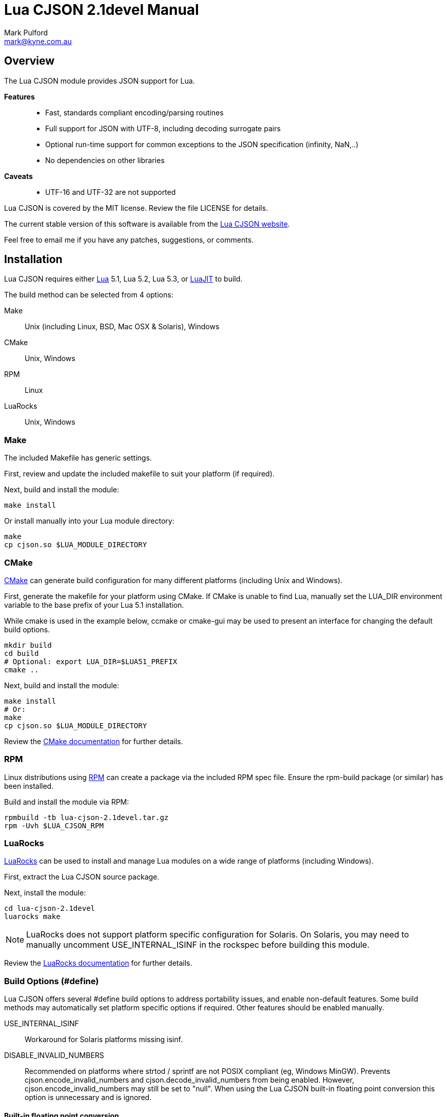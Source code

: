 = Lua CJSON 2.1devel Manual =
Mark Pulford <mark@kyne.com.au>

Overview
--------

The Lua CJSON module provides JSON support for Lua.

*Features*::
- Fast, standards compliant encoding/parsing routines
- Full support for JSON with UTF-8, including decoding surrogate pairs
- Optional run-time support for common exceptions to the JSON
  specification (infinity, NaN,..)
- No dependencies on other libraries

*Caveats*::
- UTF-16 and UTF-32 are not supported

Lua CJSON is covered by the MIT license. Review the file +LICENSE+ for
details.

The current stable version of this software is available from the
http://www.kyne.com.au/%7Emark/software/lua-cjson.php[Lua CJSON website].

Feel free to email me if you have any patches, suggestions, or comments.


Installation
------------

Lua CJSON requires either http://www.lua.org[Lua] 5.1, Lua 5.2, Lua 5.3,
or http://www.luajit.org[LuaJIT] to build.

The build method can be selected from 4 options:

Make:: Unix (including Linux, BSD, Mac OSX & Solaris), Windows
CMake:: Unix, Windows
RPM:: Linux
LuaRocks:: Unix, Windows


Make
~~~~

The included +Makefile+ has generic settings.

First, review and update the included makefile to suit your platform (if
required).

Next, build and install the module:

[source,sh]
make install

Or install manually into your Lua module directory:

[source,sh]
make
cp cjson.so $LUA_MODULE_DIRECTORY


CMake
~~~~~

http://www.cmake.org[CMake] can generate build configuration for many
different platforms (including Unix and Windows).

First, generate the makefile for your platform using CMake. If CMake is
unable to find Lua, manually set the +LUA_DIR+ environment variable to
the base prefix of your Lua 5.1 installation.

While +cmake+ is used in the example below, +ccmake+ or +cmake-gui+ may
be used to present an interface for changing the default build options.

[source,sh]
mkdir build
cd build
# Optional: export LUA_DIR=$LUA51_PREFIX
cmake ..

Next, build and install the module:

[source,sh]
make install
# Or:
make
cp cjson.so $LUA_MODULE_DIRECTORY

Review the
http://www.cmake.org/cmake/help/documentation.html[CMake documentation]
for further details.


RPM
~~~

Linux distributions using http://rpm.org[RPM] can create a package via
the included RPM spec file. Ensure the +rpm-build+ package (or similar)
has been installed.

Build and install the module via RPM:

[source,sh]
rpmbuild -tb lua-cjson-2.1devel.tar.gz
rpm -Uvh $LUA_CJSON_RPM


LuaRocks
~~~~~~~~

http://luarocks.org[LuaRocks] can be used to install and manage Lua
modules on a wide range of platforms (including Windows).

First, extract the Lua CJSON source package.

Next, install the module:

[source,sh]
cd lua-cjson-2.1devel
luarocks make

[NOTE]
LuaRocks does not support platform specific configuration for Solaris.
On Solaris, you may need to manually uncomment +USE_INTERNAL_ISINF+ in
the rockspec before building this module.

Review the http://luarocks.org/en/Documentation[LuaRocks documentation]
for further details.


[[build_options]]
Build Options (#define)
~~~~~~~~~~~~~~~~~~~~~~~

Lua CJSON offers several +#define+ build options to address portability
issues, and enable non-default features. Some build methods may
automatically set platform specific options if required. Other features
should be enabled manually.

USE_INTERNAL_ISINF:: Workaround for Solaris platforms missing +isinf+.
DISABLE_INVALID_NUMBERS:: Recommended on platforms where +strtod+ /
  +sprintf+ are not POSIX compliant (eg, Windows MinGW). Prevents
  +cjson.encode_invalid_numbers+ and +cjson.decode_invalid_numbers+ from
  being enabled. However, +cjson.encode_invalid_numbers+ may still be
  set to +"null"+. When using the Lua CJSON built-in floating point
  conversion this option is unnecessary and is ignored.


Built-in floating point conversion
^^^^^^^^^^^^^^^^^^^^^^^^^^^^^^^^^^

Lua CJSON may be built with David Gay's
http://www.netlib.org/fp/[floating point conversion routines]. This can
increase overall performance by up to 50% on some platforms when
converting a large amount of numeric data. However, this option reduces
portability and is disabled by default.

USE_INTERNAL_FPCONV:: Enable internal number conversion routines.
IEEE_BIG_ENDIAN:: Must be set on big endian architectures.
MULTIPLE_THREADS:: Must be set if Lua CJSON may be used in a
  multi-threaded application. Requires the _pthreads_ library.


API (Functions)
---------------

Synopsis
~~~~~~~~

[source,lua]
------------
-- Module instantiation
local cjson = require "cjson"
local cjson2 = cjson.new()
local cjson_safe = require "cjson.safe"

-- Translate Lua value to/from JSON
text = cjson.encode(value)
value = cjson.decode(text)

-- Get and/or set Lua CJSON configuration
setting = cjson.decode_invalid_numbers([setting])
setting = cjson.encode_invalid_numbers([setting])
keep = cjson.encode_keep_buffer([keep])
depth = cjson.encode_max_depth([depth])
depth = cjson.decode_max_depth([depth])
convert, ratio, safe = cjson.encode_sparse_array([convert[, ratio[, safe]]])
------------


Module Instantiation
~~~~~~~~~~~~~~~~~~~~

[source,lua]
------------
local cjson = require "cjson"
local cjson2 = cjson.new()
local cjson_safe = require "cjson.safe"
------------

Import Lua CJSON via the Lua +require+ function. Lua CJSON does not
register a global module table.

The +cjson+ module will throw an error during JSON conversion if any
invalid data is encountered. Refer to <<encode,+cjson.encode+>> and
<<decode,+cjson.decode+>> for details.

The +cjson.safe+ module behaves identically to the +cjson+ module,
except when errors are encountered during JSON conversion. On error, the
+cjson_safe.encode+ and +cjson_safe.decode+ functions will return
+nil+ followed by the error message.

+cjson.new+ can be used to instantiate an independent copy of the Lua
CJSON module. The new module has a separate persistent encoding buffer,
and default settings.

Lua CJSON can support Lua implementations using multiple preemptive
threads within a single Lua state provided the persistent encoding
buffer is not shared. This can be achieved by one of the following
methods:

- Disabling the persistent encoding buffer with
  <<encode_keep_buffer,+cjson.encode_keep_buffer+>>
- Ensuring each thread calls <<encode,+cjson.encode+>> separately (ie,
  treat +cjson.encode+ as non-reentrant).
- Using a separate +cjson+ module table per preemptive thread
  (+cjson.new+)

[NOTE]
Lua CJSON uses +strtod+ and +snprintf+ to perform numeric conversion as
they are usually well supported, fast and bug free. However, these
functions require a workaround for JSON encoding/parsing under locales
using a comma decimal separator. Lua CJSON detects the current locale
during instantiation to determine and automatically implement the
workaround if required. Lua CJSON should be reinitialised via
+cjson.new+ if the locale of the current process changes. Using a
different locale per thread is not supported.


[[decode]]
decode
~~~~~~

[source,lua]
------------
value = cjson.decode(json_text)
------------

+cjson.decode+ will deserialise any UTF-8 JSON string into a Lua value
or table.

UTF-16 and UTF-32 JSON strings are not supported.

+cjson.decode+ requires that any NULL (ASCII 0) and double quote (ASCII
34) characters are escaped within strings. All escape codes will be
decoded and other bytes will be passed transparently. UTF-8 characters
are not validated during decoding and should be checked elsewhere if
required.

JSON +null+ will be converted to a NULL +lightuserdata+ value. This can
be compared with +cjson.null+ for convenience.

By default, numbers incompatible with the JSON specification (infinity,
NaN, hexadecimal) can be decoded. This default can be changed with
<<decode_invalid_numbers,+cjson.decode_invalid_numbers+>>.

.Example: Decoding
[source,lua]
json_text = '[ true, { "foo": "bar" } ]'
value = cjson.decode(json_text)
-- Returns: { true, { foo = "bar" } }

[CAUTION]
Care must be taken after decoding JSON objects with numeric keys. Each
numeric key will be stored as a Lua +string+. Any subsequent code
assuming type +number+ may break.


[[decode_invalid_numbers]]
decode_invalid_numbers
~~~~~~~~~~~~~~~~~~~~~~

[source,lua]
------------
setting = cjson.decode_invalid_numbers([setting])
-- "setting" must be a boolean. Default: true.
------------

Lua CJSON may generate an error when trying to decode numbers not
supported by the JSON specification. _Invalid numbers_ are defined as:

- infinity
- NaN
- hexadecimal

Available settings:

+true+:: Accept and decode _invalid numbers_. This is the default
  setting.
+false+:: Throw an error when _invalid numbers_ are encountered.

The current setting is always returned, and is only updated when an
argument is provided.


[[decode_max_depth]]
decode_max_depth
~~~~~~~~~~~~~~~~

[source,lua]
------------
depth = cjson.decode_max_depth([depth])
-- "depth" must be a positive integer. Default: 1000.
------------

Lua CJSON will generate an error when parsing deeply nested JSON once
the maximum array/object depth has been exceeded. This check prevents
unnecessarily complicated JSON from slowing down the application, or
crashing the application due to lack of process stack space.

An error may be generated before the depth limit is hit if Lua is unable
to allocate more objects on the Lua stack.

By default, Lua CJSON will reject JSON with arrays and/or objects nested
more than 1000 levels deep.

The current setting is always returned, and is only updated when an
argument is provided.


[[encode]]
encode
~~~~~~

[source,lua]
------------
json_text = cjson.encode(value)
------------

+cjson.encode+ will serialise a Lua value into a string containing the
JSON representation.

+cjson.encode+ supports the following types:

- +boolean+
- +lightuserdata+ (NULL value only)
- +nil+
- +number+
- +string+
- +table+

The remaining Lua types will generate an error:

- +function+
- +lightuserdata+ (non-NULL values)
- +thread+
- +userdata+

By default, numbers are encoded with 14 significant digits. Refer to
<<encode_number_precision,+cjson.encode_number_precision+>> for details.

Lua CJSON will escape the following characters within each UTF-8 string:

- Control characters (ASCII 0 - 31)
- Double quote (ASCII 34)
- Forward slash (ASCII 47)
- Blackslash (ASCII 92)
- Delete (ASCII 127)

All other bytes are passed transparently.

[CAUTION]
=========
Lua CJSON will successfully encode/decode binary strings, but this is
technically not supported by JSON and may not be compatible with other
JSON libraries. To ensure the output is valid JSON, applications should
ensure all Lua strings passed to +cjson.encode+ are UTF-8.

Base64 is commonly used to encode binary data as the most efficient
encoding under UTF-8 can only reduce the encoded size by a further
&#126;8%. Lua Base64 routines can be found in the
http://w3.impa.br/%7Ediego/software/luasocket/[LuaSocket] and
http://www.tecgraf.puc-rio.br/%7Elhf/ftp/lua/#lbase64[lbase64] packages.
=========

Lua CJSON uses a heuristic to determine whether to encode a Lua table as
a JSON array or an object. A Lua table with only positive integer keys
of type +number+ will be encoded as a JSON array. All other tables will
be encoded as a JSON object.

Lua CJSON does not use metamethods when serialising tables.

- +rawget+ is used to iterate over Lua arrays
- +next+ is used to iterate over Lua objects

Lua arrays with missing entries (_sparse arrays_) may optionally be
encoded in several different ways. Refer to
<<encode_sparse_array,+cjson.encode_sparse_array+>> for details.

JSON object keys are always strings. Hence +cjson.encode+ only supports
table keys which are type +number+ or +string+. All other types will
generate an error.

[NOTE]
Standards compliant JSON must be encapsulated in either an object (+{}+)
or an array (+[]+). If strictly standards compliant JSON is desired, a
table must be passed to +cjson.encode+.

By default, encoding the following Lua values will generate errors:

- Numbers incompatible with the JSON specification (infinity, NaN)
- Tables nested more than 1000 levels deep
- Excessively sparse Lua arrays

These defaults can be changed with:

- <<encode_invalid_numbers,+cjson.encode_invalid_numbers+>>
- <<encode_max_depth,+cjson.encode_max_depth+>>
- <<encode_sparse_array,+cjson.encode_sparse_array+>>

.Example: Encoding
[source,lua]
value = { true, { foo = "bar" } }
json_text = cjson.encode(value)
-- Returns: '[true,{"foo":"bar"}]'


[[encode_invalid_numbers]]
encode_invalid_numbers
~~~~~~~~~~~~~~~~~~~~~~
[source,lua]
------------
setting = cjson.encode_invalid_numbers([setting])
-- "setting" must a boolean or "null". Default: false.
------------

Lua CJSON may generate an error when encoding floating point numbers not
supported by the JSON specification (_invalid numbers_):

- infinity
- NaN

Available settings:

+true+:: Allow _invalid numbers_ to be encoded using the Javascript
  compatible values +NaN+ and +Infinity+. This will generate
  non-standard JSON, but these values are supported by some libraries.
+"null"+:: Encode _invalid numbers_ as a JSON +null+ value. This allows
  infinity and NaN to be encoded into valid JSON.
+false+:: Throw an error when attempting to encode _invalid numbers_.
  This is the default setting.

The current setting is always returned, and is only updated when an
argument is provided.


[[encode_keep_buffer]]
encode_keep_buffer
~~~~~~~~~~~~~~~~~~

[source,lua]
------------
keep = cjson.encode_keep_buffer([keep])
-- "keep" must be a boolean. Default: true.
------------

Lua CJSON can reuse the JSON encoding buffer to improve performance.

Available settings:

+true+:: The buffer will grow to the largest size required and is not
  freed until the Lua CJSON module is garbage collected. This is the
  default setting.
+false+:: Free the encode buffer after each call to +cjson.encode+.

The current setting is always returned, and is only updated when an
argument is provided.


[[encode_max_depth]]
encode_max_depth
~~~~~~~~~~~~~~~~

[source,lua]
------------
depth = cjson.encode_max_depth([depth])
-- "depth" must be a positive integer. Default: 1000.
------------

Once the maximum table depth has been exceeded Lua CJSON will generate
an error. This prevents a deeply nested or recursive data structure from
crashing the application.

By default, Lua CJSON will generate an error when trying to encode data
structures with more than 1000 nested tables.

The current setting is always returned, and is only updated when an
argument is provided.

.Example: Recursive Lua table
[source,lua]
a = {}; a[1] = a


[[encode_number_precision]]
encode_number_precision
~~~~~~~~~~~~~~~~~~~~~~~

[source,lua]
------------
precision = cjson.encode_number_precision([precision])
-- "precision" must be an integer between 1 and 14. Default: 14.
------------

The amount of significant digits returned by Lua CJSON when encoding
numbers can be changed to balance accuracy versus performance. For data
structures containing many numbers, setting
+cjson.encode_number_precision+ to a smaller integer, for example +3+,
can improve encoding performance by up to 50%.

By default, Lua CJSON will output 14 significant digits when converting
a number to text.

The current setting is always returned, and is only updated when an
argument is provided.


[[encode_sparse_array]]
encode_sparse_array
~~~~~~~~~~~~~~~~~~~

[source,lua]
------------
convert, ratio, safe = cjson.encode_sparse_array([convert[, ratio[, safe]]])
-- "convert" must be a boolean. Default: false.
-- "ratio" must be a positive integer. Default: 2.
-- "safe" must be a positive integer. Default: 10.
------------

Lua CJSON classifies a Lua table into one of three kinds when encoding a
JSON array. This is determined by the number of values missing from the
Lua array as follows:

Normal:: All values are available.
Sparse:: At least 1 value is missing.
Excessively sparse:: The number of values missing exceeds the configured
  ratio.

Lua CJSON encodes sparse Lua arrays as JSON arrays using JSON +null+ for
the missing entries.

An array is excessively sparse when all the following conditions are
met:

- +ratio+ > +0+
- _maximum_index_ > +safe+
- _maximum_index_ > _item_count_ * +ratio+

Lua CJSON will never consider an array to be _excessively sparse_ when
+ratio+ = +0+. The +safe+ limit ensures that small Lua arrays are always
encoded as sparse arrays.

By default, attempting to encode an _excessively sparse_ array will
generate an error. If +convert+ is set to +true+, _excessively sparse_
arrays will be converted to a JSON object.

The current settings are always returned. A particular setting is only
changed when the argument is provided (non-++nil++).

.Example: Encoding a sparse array
[source,lua]
cjson.encode({ [3] = "data" })
-- Returns: '[null,null,"data"]'

.Example: Enabling conversion to a JSON object
[source,lua]
cjson.encode_sparse_array(true)
cjson.encode({ [1000] = "excessively sparse" })
-- Returns: '{"1000":"excessively sparse"}'


API (Variables)
---------------

_NAME
~~~~~

The name of the Lua CJSON module (+"cjson"+).


_VERSION
~~~~~~~~

The version number of the Lua CJSON module (+"2.1devel"+).


null
~~~~

Lua CJSON decodes JSON +null+ as a Lua +lightuserdata+ NULL pointer.
+cjson.null+ is provided for comparison.


[sect1]
References
----------

- http://tools.ietf.org/html/rfc4627[RFC 4627]
- http://www.json.org/[JSON website]


// vi:ft=asciidoc tw=72:
